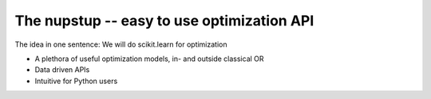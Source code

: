 The nupstup -- easy to use optimization API
=======================================

The idea in one sentence:  We will do scikit.learn for optimization

- A plethora of useful optimization models, in- and outside classical OR
- Data driven APIs
- Intuitive for Python users
